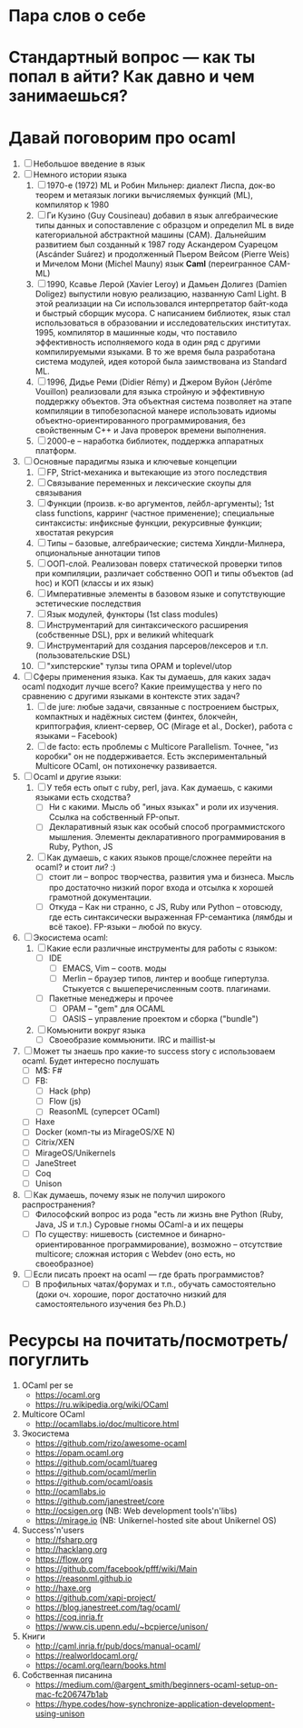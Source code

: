 * Пара слов о себе
* Стандартный вопрос — как ты попал в айти? Как давно и чем занимаешься?
* Давай поговорим про ocaml
  1. [ ] Небольшое введение в язык
  2. [ ] Немного истории языка
     1) [ ] 1970-е (1972) ML и Робин Мильнер: диалект Лиспа, док-во
        теорем и метаязык логики вычисляемых функций (ML),
        компилятор к 1980
     2) [ ] Ги Кузино (Guy Cousineau) добавил в язык алгебраические
        типы данных и сопоставление с образцом и определил ML в виде
        категориальной абстрактной машины (CAM). Дальнейшим
        развитием был созданный к 1987 году Аскандером Суарецом
        (Ascánder Suárez) и продолженный Пьером Вейсом (Pierre Weis)
        и Мичелом Мони (Michel Mauny) язык *Caml* (переигранное
        CAM-ML)
     3) [ ] 1990, Ксавье Лерой (Xavier Leroy) и Дамьен Долигез
        (Damien Doligez) выпустили новую реализацию, названную Caml
        Light. В этой реализации на Си использовался интерпретатор
        байт-кода и быстрый сборщик мусора. С написанием библиотек,
        язык стал использоваться в образовании и исследовательских
        институтах. 1995, компилятор в машинные коды, что поставило
        эффективность исполняемого кода в один ряд с другими
        компилируемыми языками. В то же время была разработана
        система модулей, идея которой была заимствована из Standard
        ML.
     4) [ ] 1996, Дидье Реми (Didier Rémy) и Джером Вуйон (Jérôme
        Vouillon) реализовали для языка стройную и эффективную
        поддержку объектов. Эта объектная система позволяет на этапе
        компиляции в типобезопасной манере использовать идиомы
        объектно-ориентированного программирования, без свойственным
        C++ и Java проверок времени выполнения.
     5) [ ] 2000-е -- наработка библиотек, поддержка аппаратных платформ.
  3. [ ] Основные парадигмы языка и ключевые концепции
     1) [ ] FP, Strict-механика и вытекающие из этого последствия
     2) [ ] Связывание переменных и лексические скоупы для связывания
     3) [ ] Функции (произв. к-во аргументов, лейбл-аргументы); 1st
        class functions, карринг (частное применение); специальные
        синтаксисты: инфиксные функции, рекурсивные функции; хвостатая рекурсия
     4) [ ] Типы -- базовые, алгебраические; система Хиндли-Милнера, опциональные аннотации типов
     5) [ ] ООП-слой. Реализован поверх статической проверки типов
        при компиляции, различает собственно ООП и типы объектов (ad
        hoc) и КОП (классы и их язык)
     6) [ ] Императивные элементы в базовом языке и сопутствующие
        эстетические последствия
     7) [ ] Язык модулей, функторы (1st class modules)
     8) [ ] Инструментарий для синтаксического расширения
        (собственные DSL), ppx и великий whitequark
     9) [ ] Инструментарий для создания парсеров/лексеров и
        т.п. (пользовательские DSL)
     10) [ ] "хипстерские" тулзы типа OPAM и toplevel/utop
  4. [ ] Сферы применения языка. Как ты думаешь, для каких задач
     ocaml подходит лучше всего? Какие преимущества у него по
     сравнению с другими языками в контексте этих задач?
     1) [ ] de jure: любые задачи, связанные с построением быстрых,
        компактных и надёжных систем (финтех, блокчейн,
        криптография, клиент-сервер, ОС (Mirage et al., Docker),
        работа с языками -- Facebook)
     2) [ ] de facto: есть проблемы с Multicore Parallelism. Точнее,
        "из коробки" он не поддерживается. Есть экспериментальный
        Multicore OCaml, он потихонечку развивается.
  5. [ ] Ocaml и другие языки:
     1) [ ] У тебя есть опыт с ruby, perl, java. Как думаешь, с какими языками есть сходства?
        * [ ] Ни с какими. Мысль об "иных языках" и роли их
          изучения. Ссылка на собственный FP-опыт.
        * [ ] Декларативный язык как особый способ программистского
          мышления. Элементы декларативного программирования в Ruby,
          Python, JS
     2) [ ] Как думаешь, с каких языков проще/сложнее перейти на ocaml? и стоит ли? :)
        * [ ] стоит ли -- вопрос творчества, развития ума и
          бизнеса. Мысль про достаточно низкий порог входа и отсылка
          к хорошей грамотной документации.
        * [ ] Откуда -- Как ни странно, с JS, Ruby или Python -- отовсюду, где
          есть синтаксически выраженная FP-семантика (лямбды и всё
          такое). FP-языки -- любой по вкусу.
  6. [ ] Экосистема ocaml:
     1) [ ] Какие если различные инструменты для работы с языком:
        * [ ] IDE
          * [ ] EMACS, Vim -- соотв. моды
          * [ ] Merlin -- браузер типов, линтер и вообще
            гипертулза. Стыкуется с вышеперечисленным соотв. плагинами.
        * [ ] Пакетные менеджеры и прочее
          * [ ] OPAM -- "gem" для OCAML
          * [ ] OASIS -- управление проектом и сборка ("bundle")
     2) [ ] Комьюнити вокруг языка
        * [ ] Своеобразие коммьюнити. IRC и maillist-ы
  7. [ ] Может ты знаешь про какие-то success story с использоваем ocaml. Будет интересно послушать
     * [ ] M$: F#
     * [ ] FB:
       + [ ] Hack (php)
       + [ ] Flow (js)
       + [ ] ReasonML (суперсет OCaml)
     * [ ] Haxe
     * [ ] Docker (комп-ты из MirageOS/XE N)
     * [ ] Citrix/XEN
     * [ ] MirageOS/Unikernels
     * [ ] JaneStreet
     * [ ] Coq
     * [ ] Unison
  8. [ ] Как думаешь, почему язык не получил широкого распространения?
     * [ ] Философский вопрос из рода "есть ли жизнь вне Python
       (Ruby, Java, JS и т.п.) Суровые гномы OCaml-а и их пещеры
     * [ ] По существу: нишевость (системное и
       бинарно-ориентированное программирование), возможно --
       отсутствие multicore; сложная история с Webdev (оно есть, но своеобразное)
  9. [ ] Если писать проект на ocaml — где брать программистов?
     * [ ] В профильных чатах/форумах и т.п., обучать самостоятельно
       (доки оч. хорошие, порог достаточно низкий для
       самостоятельного изучения без Ph.D.)

* Ресурсы на почитать/посмотреть/погуглить

  1. OCaml per se
     * https://ocaml.org
     * https://ru.wikipedia.org/wiki/OCaml
  2. Multicore OCaml
     * http://ocamllabs.io/doc/multicore.html
  3. Экосистема
     * https://github.com/rizo/awesome-ocaml
     * https://opam.ocaml.org
     * https://github.com/ocaml/tuareg
     * https://github.com/ocaml/merlin
     * https://github.com/ocaml/oasis
     * http://ocamllabs.io
     * https://github.com/janestreet/core
     * http://ocsigen.org (NB: Web development tools'n'libs)
     * https://mirage.io (NB: Unikernel-hosted site about Unikernel OS)
  4. Success'n'users
     * http://fsharp.org
     * http://hacklang.org
     * https://flow.org
     * https://github.com/facebook/pfff/wiki/Main
     * https://reasonml.github.io
     * http://haxe.org
     * https://github.com/xapi-project/
     * https://blog.janestreet.com/tag/ocaml/
     * https://coq.inria.fr
     * https://www.cis.upenn.edu/~bcpierce/unison/
  5. Книги
     * http://caml.inria.fr/pub/docs/manual-ocaml/
     * https://realworldocaml.org/
     * https://ocaml.org/learn/books.html
  6. Собственная писанина
     * https://medium.com/@argent_smith/beginners-ocaml-setup-on-mac-fc206747b1ab
     * https://hype.codes/how-synchronize-application-development-using-unison

